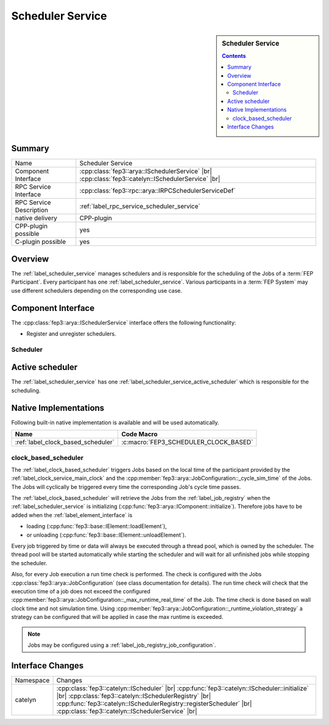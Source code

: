 .. Copyright @ 2021 VW Group. All rights reserved.
.. 
.. This Source Code Form is subject to the terms of the Mozilla 
.. Public License, v. 2.0. If a copy of the MPL was not distributed 
.. with this file, You can obtain one at https://mozilla.org/MPL/2.0/.


.. _label_scheduler_service:

==================
Scheduler Service
==================

.. sidebar::   Scheduler Service

        .. contents::

Summary
=======

+------------------------------------------------------+-----------------------------------------------------------------+
| Name                                                 |  Scheduler Service                                              |
+------------------------------------------------------+-----------------------------------------------------------------+
| Component Interface                                  |  :cpp:class:`fep3::arya::ISchedulerService`              |br|   |
|                                                      |  :cpp:class:`fep3::catelyn::ISchedulerService`           |br|   |
+------------------------------------------------------+-----------------------------------------------------------------+
| RPC Service Interface                                |  :cpp:class:`fep3::rpc::arya::IRPCSchedulerServiceDef`          |
+------------------------------------------------------+-----------------------------------------------------------------+
| RPC Service Description                              |  :ref:`label_rpc_service_scheduler_service`                     |
+------------------------------------------------------+-----------------------------------------------------------------+
| native delivery                                      |  CPP-plugin                                                     |
+------------------------------------------------------+-----------------------------------------------------------------+
| CPP-plugin possible                                  |  yes                                                            |
+------------------------------------------------------+-----------------------------------------------------------------+
| C-plugin possible                                    |  yes                                                            |
+------------------------------------------------------+-----------------------------------------------------------------+


Overview
========

The :ref:`label_scheduler_service` manages schedulers and is responsible for the scheduling of the Jobs of a :term:`FEP Participant`.
Every participant has one :ref:`label_scheduler_service`. Various participants in a :term:`FEP System` may use different schedulers depending on the corresponding use case.

Component Interface
===================

The :cpp:class:`fep3::arya::ISchedulerService` interface offers the following functionality:

* Register and unregister schedulers.


.. _label_scheduler_service_scheduler:

Scheduler
---------

.. _label_scheduler_service_active_scheduler:

Active scheduler
================

The :ref:`label_scheduler_service` has one :ref:`label_scheduler_service_active_scheduler` which is responsible for the scheduling.


Native Implementations
======================

Following built-in native implementation is available and will be used automatically.

.. list-table::
   :header-rows: 1

   * - Name
     - Code Macro
   * - :ref:`label_clock_based_scheduler`
     - :c:macro:`FEP3_SCHEDULER_CLOCK_BASED`


.. _label_clock_based_scheduler:

clock_based_scheduler
---------------------------

The :ref:`label_clock_based_scheduler` triggers Jobs based on the local time of the participant provided by the :ref:`label_clock_service_main_clock` and the :cpp:member:`fep3::arya::JobConfiguration::_cycle_sim_time` of the Jobs.
The Jobs will cyclically be triggered every time the corresponding Job's cycle time passes.

The :ref:`label_clock_based_scheduler` will retrieve the Jobs from the :ref:`label_job_registry` when the :ref:`label_scheduler_service` is initializing (:cpp:func:`fep3::arya::IComponent::initialize`).
Therefore jobs have to be added when the :ref:`label_element_interface` is

* loading (:cpp:func:`fep3::base::IElement::loadElement`),
* or unloading (:cpp:func:`fep3::base::IElement::unloadElement`).

Every job triggered by time or data will always be executed through a thread pool, which is owned by the scheduler.
The thread pool will be started automatically while starting the scheduler and will wait for all unfinished jobs while stopping the scheduler. 

Also, for every Job execution a run time check is performed. The check is configured with the Jobs :cpp:class:`fep3::arya::JobConfiguration` (see class documentation for details).
The run time check will check that the execution time of a job does not exceed the configured :cpp:member:`fep3::arya::JobConfiguration::_max_runtime_real_time` of the Job.
The time check is done based on wall clock time and not simulation time. Using :cpp:member:`fep3::arya::JobConfiguration::_runtime_violation_strategy`
a strategy can be configured that will be applied in case the max runtime is exceeded.

.. note:: Jobs may be configured using a :ref:`label_job_registry_job_configuration`.

Interface Changes
=================

+------------------------------------------------------+------------------------------------------------------------------------+
| Namespace                                            |  Changes                                                               |
+------------------------------------------------------+------------------------------------------------------------------------+
| catelyn                                              |  :cpp:class:`fep3::catelyn::IScheduler`                           |br| |
|                                                      |  :cpp:func:`fep3::catelyn::IScheduler::initialize`                |br| |
|                                                      |  :cpp:class:`fep3::catelyn::ISchedulerRegistry`                   |br| |
|                                                      |  :cpp:func:`fep3::catelyn::ISchedulerRegistry::registerScheduler` |br| |
|                                                      |  :cpp:class:`fep3::catelyn::ISchedulerService`                    |br| |
+------------------------------------------------------+------------------------------------------------------------------------+

.. |br| raw:: html

     <br>
